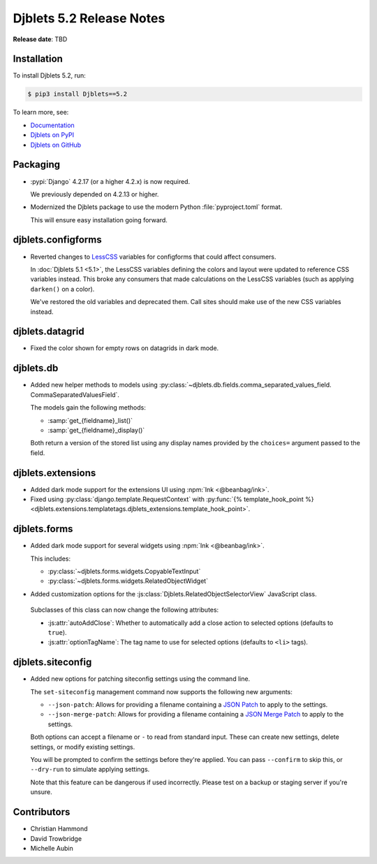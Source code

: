 .. default-intersphinx:: django4.2 djblets5.x python3


=========================
Djblets 5.2 Release Notes
=========================

**Release date**: TBD


Installation
============

To install Djblets 5.2, run:

.. code-block:: console

   $ pip3 install Djblets==5.2


To learn more, see:

* `Documentation <https://www.reviewboard.org/docs/djblets/5.x/>`_
* `Djblets on PyPI <https://pypi.org/project/Djblets/>`_
* `Djblets on GitHub <https://github.com/djblets/djblets/>`_


.. _Django: https://www.djangoproject.com/


Packaging
=========

* :pypi:`Django` 4.2.17 (or a higher 4.2.x) is now required.

  We previously depended on 4.2.13 or higher.

* Modernized the Djblets package to use the modern Python
  :file:`pyproject.toml` format.

  This will ensure easy installation going forward.


djblets.configforms
===================

* Reverted changes to LessCSS_ variables for configforms that could affect
  consumers.

  In :doc:`Djblets 5.1 <5.1>`, the LessCSS variables defining the colors and
  layout were updated to reference CSS variables instead. This broke any
  consumers that made calculations on the LessCSS variables (such as applying
  ``darken()`` on a color).

  We've restored the old variables and deprecated them. Call sites should
  make use of the new CSS variables instead.


.. _LessCSS: https://lesscss.org/


djblets.datagrid
================

* Fixed the color shown for empty rows on datagrids in dark mode.


djblets.db
==========

* Added new helper methods to models using
  :py:class:`~djblets.db.fields.comma_separated_values_field.
  CommaSeparatedValuesField`.

  The models gain the following methods:

  * :samp:`get_{fieldname}_list()`
  * :samp:`get_{fieldname}_display()`

  Both return a version of the stored list using any display names provided
  by the ``choices=`` argument passed to the field.


djblets.extensions
==================

* Added dark mode support for the extensions UI using :npm:`Ink
  <@beanbag/ink>`.

* Fixed using :py:class:`django.template.RequestContext` with
  :py:func:`{% template_hook_point %}
  <djblets.extensions.templatetags.djblets_extensions.template_hook_point>`.


djblets.forms
=============

* Added dark mode support for several widgets using :npm:`Ink <@beanbag/ink>`.

  This includes:

  * :py:class:`~djblets.forms.widgets.CopyableTextInput`
  * :py:class:`~djblets.forms.widgets.RelatedObjectWidget`

* Added customization options for the
  :js:class:`Djblets.RelatedObjectSelectorView` JavaScript class.

 Subclasses of this class can now change the following attributes:

 * :js:attr:`autoAddClose`: Whether to automatically add a close action
   to selected options (defaults to ``true``).

 * :js:attr:`optionTagName`: The tag name to use for selected options
   (defaults to ``<li>`` tags).


djblets.siteconfig
==================

* Added new options for patching siteconfig settings using the command line.

  The ``set-siteconfig`` management command now supports the following new
  arguments:

  * ``--json-patch``: Allows for providing a filename containing a
    `JSON Patch`_ to apply to the settings.

  * ``--json-merge-patch``: Allows for providing a filename containing a
    `JSON Merge Patch`_ to apply to the settings.

  Both options can accept a filename or ``-`` to read from standard input.
  These can create new settings, delete settings, or modify existing
  settings.

  You will be prompted to confirm the settings before they're applied. You
  can pass ``--confirm`` to skip this, or ``--dry-run`` to simulate applying
  settings.

  Note that this feature can be dangerous if used incorrectly. Please test
  on a backup or staging server if you're unsure.


.. _JSON Patch: https://jsonpatch.com
.. _JSON Merge Patch: https://datatracker.ietf.org/doc/html/rfc7396


Contributors
============

* Christian Hammond
* David Trowbridge
* Michelle Aubin
